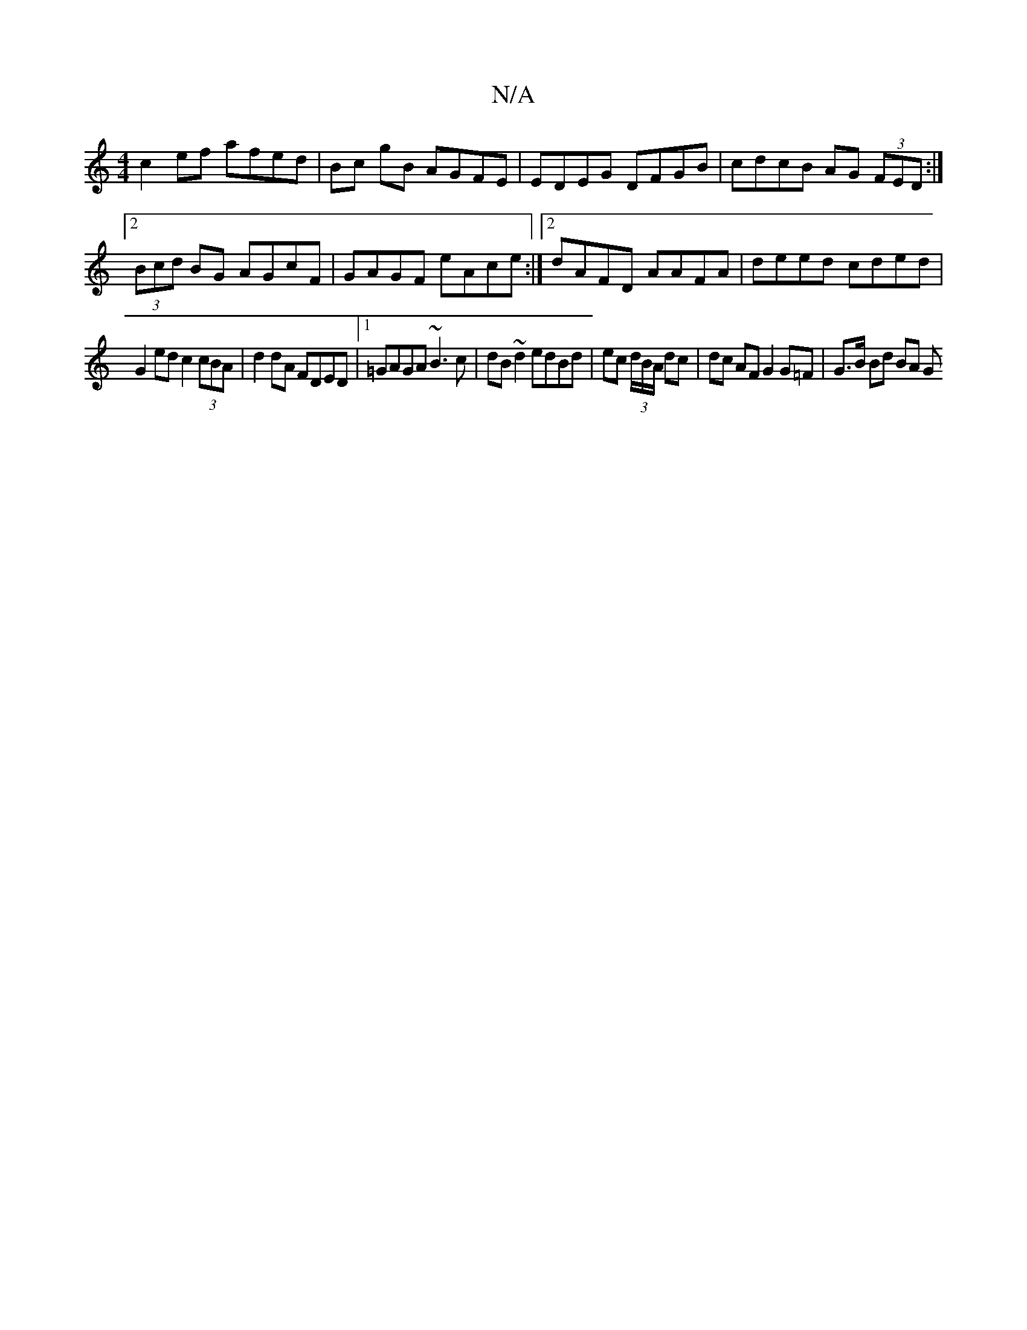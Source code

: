 X:1
T:N/A
M:4/4
R:N/A
K:Cmajor
 c2 ef afed | Bc gB AGFE | EDEG DFGB | cdcB AG (3FED:|2 (3Bcd BG AGcF|GAGF eAce:|2 dAFD AAFA | deed cded |
G2 ed c2 (3cBA | d2dA FDED |1 =GAGA ~B3c|dB~d2 edBd|ec (3d/B/A/ dc | dc AF G2 G=F|G>B Bd BA G